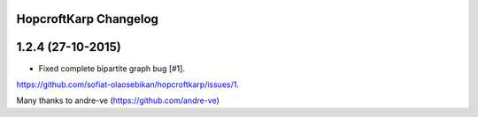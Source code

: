 HopcroftKarp Changelog
======================


1.2.4 (27-10-2015)
==================

- Fixed complete bipartite graph bug [#1].
https://github.com/sofiat-olaosebikan/hopcroftkarp/issues/1. 

Many thanks to andre-ve (https://github.com/andre-ve)
